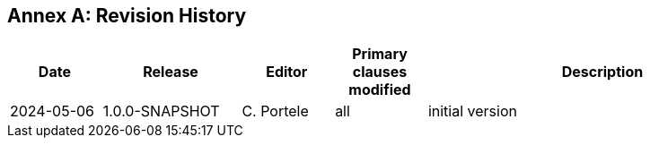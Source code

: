 [appendix]
:appendix-caption: Annex
== Revision History

[cols="12,18,12,12,46",options="header"]
|===
|Date |Release |Editor | Primary clauses modified |Description
|2024-05-06 |1.0.0-SNAPSHOT |C. Portele |all |initial version
|===
